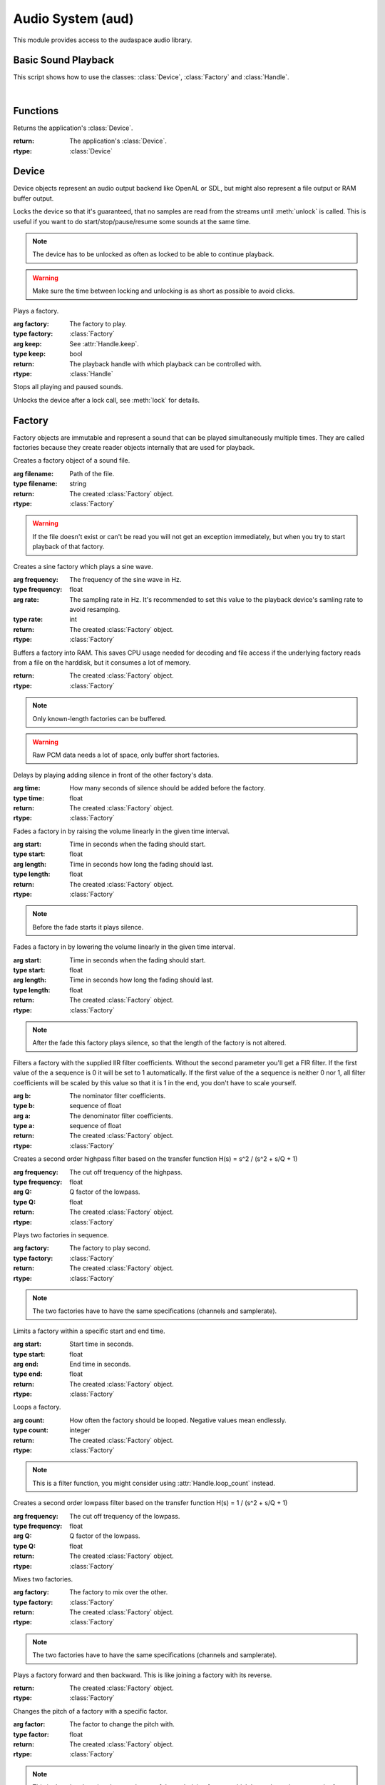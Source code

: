 Audio System (aud)
==================

.. module:: aud

This module provides access to the audaspace audio library.

Basic Sound Playback
--------------------

This script shows how to use the classes: :class:`Device`, :class:`Factory` and
:class:`Handle`.

.. hidden-code-block:: python
    :linenos:
    :label: Show/Hide Example Code
    
    import aud

    device = aud.device()
    
    # Load sound file (it can be a video file with audio)
    factory = aud.Factory('music.ogg')

    # Play the audio, this return a handle to control play/pause
    handle = device.play(factory)
    
    # If the audio is not too big and will be used often you can buffer it
    factory_buffered = aud.Factory.buffer(factory)
    handle_buffered = device.play(factory_buffered)

    # Stop the sounds (otherwise they play until their ends)
    handle.stop()
    handle_buffered.stop()

|

Functions
---------

.. function:: device()

Returns the application's :class:`Device`.

:return: The application's :class:`Device`.
:rtype: :class:`Device`

Device
------

.. class:: Device

   Device objects represent an audio output backend like OpenAL or SDL, but might also represent a file output or RAM buffer output.

   .. function:: lock()
   
   Locks the device so that it's guaranteed, that no samples are read from the streams until :meth:`unlock` is called.
   This is useful if you want to do start/stop/pause/resume some sounds at the same time.
   
   .. note:: The device has to be unlocked as often as locked to be able to continue playback.
   
   .. warning:: Make sure the time between locking and unlocking is as short as possible to avoid clicks.


   .. function:: play(factory, keep=False)
   
   Plays a factory.
   
   :arg factory: The factory to play.
   :type factory: :class:`Factory`
   :arg keep: See :attr:`Handle.keep`.
   :type keep: bool
   :return: The playback handle with which playback can be controlled with.
   :rtype: :class:`Handle`


   .. function:: stopAll()
   
   Stops all playing and paused sounds.


   .. function:: unlock()
   
   Unlocks the device after a lock call, see :meth:`lock` for details.


   .. attribute:: channels

      The channel count of the device.


   .. attribute:: distance_model

      The distance model of the device.
      
      .. seealso:: `OpenAL documentation <https://www.openal.org/documentation>`


   .. attribute:: doppler_factor

      The doppler factor of the device.
      This factor is a scaling factor for the velocity vectors in doppler calculation. So a value bigger than 1 will exaggerate the effect as it raises the velocity.


   .. attribute:: format

      The native sample format of the device.


   .. attribute:: listener_location

      The listeners's location in 3D space, a 3D tuple of floats.


   .. attribute:: listener_orientation

      The listener's orientation in 3D space as quaternion, a 4 float tuple.


   .. attribute:: listener_velocity

      The listener's velocity in 3D space, a 3D tuple of floats.


   .. attribute:: rate

      The sampling rate of the device in Hz.


   .. attribute:: speed_of_sound

      The speed of sound of the device.
      The speed of sound in air is typically 343.3 m/s.


   .. attribute:: volume

      The overall volume of the device.


Factory
-------

.. class:: Factory

   Factory objects are immutable and represent a sound that can be played simultaneously multiple times. They are called factories because they create reader objects internally that are used for playback.

   .. function:: file(filename)
   
   Creates a factory object of a sound file.
   
   :arg filename: Path of the file.
   :type filename: string
   :return: The created :class:`Factory` object.
   :rtype: :class:`Factory`
   
   .. warning:: If the file doesn't exist or can't be read you will not get an exception immediately, but when you try to start playback of that factory.


   .. function:: sine(frequency, rate=48000)
   
   Creates a sine factory which plays a sine wave.
   
   :arg frequency: The frequency of the sine wave in Hz.
   :type frequency: float
   :arg rate: The sampling rate in Hz. It's recommended to set this value to the playback device's samling rate to avoid resamping.
   :type rate: int
   :return: The created :class:`Factory` object.
   :rtype: :class:`Factory`


   .. function:: buffer()
   
   Buffers a factory into RAM.
   This saves CPU usage needed for decoding and file access if the underlying factory reads from a file on the harddisk, but it consumes a lot of memory.
   
   :return: The created :class:`Factory` object.
   :rtype: :class:`Factory`
   
   .. note:: Only known-length factories can be buffered.
   
   .. warning:: Raw PCM data needs a lot of space, only buffer short factories.


   .. function:: delay(time)
   
   Delays by playing adding silence in front of the other factory's data.
   
   :arg time: How many seconds of silence should be added before the factory.
   :type time: float
   :return: The created :class:`Factory` object.
   :rtype: :class:`Factory`


   .. function:: fadein(start, length)
   
   Fades a factory in by raising the volume linearly in the given time interval.
   
   :arg start: Time in seconds when the fading should start.
   :type start: float
   :arg length: Time in seconds how long the fading should last.
   :type length: float
   :return: The created :class:`Factory` object.
   :rtype: :class:`Factory`
   
   .. note:: Before the fade starts it plays silence.


   .. function:: fadeout(start, length)
   
   Fades a factory in by lowering the volume linearly in the given time interval.
   
   :arg start: Time in seconds when the fading should start.
   :type start: float
   :arg length: Time in seconds how long the fading should last.
   :type length: float
   :return: The created :class:`Factory` object.
   :rtype: :class:`Factory`
   
   .. note:: After the fade this factory plays silence, so that the length of the factory is not altered.


   .. function:: filter(b, a = (1))
   
   Filters a factory with the supplied IIR filter coefficients.
   Without the second parameter you'll get a FIR filter.
   If the first value of the a sequence is 0 it will be set to 1 automatically.
   If the first value of the a sequence is neither 0 nor 1, all filter coefficients will be scaled by this value so that it is 1 in the end, you don't have to scale yourself.
   
   :arg b: The nominator filter coefficients.
   :type b: sequence of float
   :arg a: The denominator filter coefficients.
   :type a: sequence of float
   :return: The created :class:`Factory` object.
   :rtype: :class:`Factory`


   .. function:: highpass(frequency, Q=0.5)
   
   Creates a second order highpass filter based on the transfer function H(s) = s^2 / (s^2 + s/Q + 1)
   
   :arg frequency: The cut off trequency of the highpass.
   :type frequency: float
   :arg Q: Q factor of the lowpass.
   :type Q: float
   :return: The created :class:`Factory` object.
   :rtype: :class:`Factory`


   .. function:: join(factory)
   
   Plays two factories in sequence.
   
   :arg factory: The factory to play second.
   :type factory: :class:`Factory`
   :return: The created :class:`Factory` object.
   :rtype: :class:`Factory`
   
   .. note:: The two factories have to have the same specifications (channels and samplerate).


   .. function:: limit(start, end)
   
   Limits a factory within a specific start and end time.
   
   :arg start: Start time in seconds.
   :type start: float
   :arg end: End time in seconds.
   :type end: float
   :return: The created :class:`Factory` object.
   :rtype: :class:`Factory`


   .. function:: loop(count)
   
   Loops a factory.
   
   :arg count: How often the factory should be looped. Negative values mean endlessly.
   :type count: integer
   :return: The created :class:`Factory` object.
   :rtype: :class:`Factory`
   
   .. note:: This is a filter function, you might consider using :attr:`Handle.loop_count` instead.


   .. function:: lowpass(frequency, Q=0.5)
   
   Creates a second order lowpass filter based on the transfer function H(s) = 1 / (s^2 + s/Q + 1)
   
   :arg frequency: The cut off trequency of the lowpass.
   :type frequency: float
   :arg Q: Q factor of the lowpass.
   :type Q: float
   :return: The created :class:`Factory` object.
   :rtype: :class:`Factory`


   .. function:: mix(factory)
   
   Mixes two factories.
   
   :arg factory: The factory to mix over the other.
   :type factory: :class:`Factory`
   :return: The created :class:`Factory` object.
   :rtype: :class:`Factory`
   
   .. note:: The two factories have to have the same specifications (channels and samplerate).


   .. function:: pingpong()
   
   Plays a factory forward and then backward.
   This is like joining a factory with its reverse.
   
   :return: The created :class:`Factory` object.
   :rtype: :class:`Factory`


   .. function:: pitch(factor)
   
   Changes the pitch of a factory with a specific factor.
   
   :arg factor: The factor to change the pitch with.
   :type factor: float
   :return: The created :class:`Factory` object.
   :rtype: :class:`Factory`
   
   .. note:: This is done by changing the sample rate of the underlying factory, which has to be an integer, so the factor value rounded and the factor may not be 100 % accurate.
   
   .. note:: This is a filter function, you might consider using :attr:`Handle.pitch` instead.


   .. function:: reverse()
   
   Plays a factory reversed.
   
   :return: The created :class:`Factory` object.
   :rtype: :class:`Factory`
   
   .. note:: The factory has to have a finite length and has to be seekable. It's recommended to use this only with factories	 with fast and accurate seeking, which is not true for encoded audio files, such ones should be buffered using :meth:`buffer` before being played reversed.
   
   .. warning:: If seeking is not accurate in the underlying factory you'll likely hear skips/jumps/cracks.


   .. function:: square(threshold = 0)
   
   Makes a square wave out of an audio wave by setting all samples with a amplitude >= threshold to 1, all <= -threshold to -1 and all between to 0.
   
   :arg threshold: Threshold value over which an amplitude counts non-zero.
   :type threshold: float
   :return: The created :class:`Factory` object.
   :rtype: :class:`Factory`


   .. function:: volume(volume)
   
   Changes the volume of a factory.
   
   :arg volume: The new volume..
   :type volume: float
   :return: The created :class:`Factory` object.
   :rtype: :class:`Factory`
   
   .. note:: Should be in the range [0, 1] to avoid clipping.
   
   .. note:: This is a filter function, you might consider using :attr:`Handle.volume` instead.


Handle
------

.. class:: Handle

   Handle objects are playback handles that can be used to control playback of a sound. If a sound is played back multiple times then there are as many handles.

   .. function:: pause()
   
   Pauses playback.
   
   :return: Whether the action succeeded.
   :rtype: bool


   .. function:: resume()
   
   Resumes playback.
   
   :return: Whether the action succeeded.
   :rtype: bool


   .. function:: stop()
   
   Stops playback.
   
   :return: Whether the action succeeded.
   :rtype: bool
   
   .. note:: This makes the handle invalid.


   .. attribute:: attenuation

      This factor is used for distance based attenuation of the source.
      
      .. seealso:: :attr:`Device.distance_model`


   .. attribute:: cone_angle_inner

      The opening angle of the inner cone of the source. If the cone values of a source are set there are two (audible) cones with the apex at the :attr:`location` of the source and with infinite height, heading in the direction of the source's :attr:`orientation`.
      In the inner cone the volume is normal. Outside the outer cone the volume will be :attr:`cone_volume_outer` and in the area between the volume will be interpolated linearly.


   .. attribute:: cone_angle_outer

      The opening angle of the outer cone of the source.
      
      .. seealso:: :attr:`cone_angle_inner`


   .. attribute:: cone_volume_outer

      The volume outside the outer cone of the source.
      
      .. seealso:: :attr:`cone_angle_inner`


   .. attribute:: distance_maximum

      The maximum distance of the source.
      If the listener is further away the source volume will be 0.
      
      .. seealso:: :attr:`Device.distance_model`


   .. attribute:: distance_reference

      The reference distance of the source.
      At this distance the volume will be exactly :attr:`volume`.
      
      .. seealso:: :attr:`Device.distance_model`


   .. attribute:: keep

      Whether the sound should be kept paused in the device when its end is reached.
      This can be used to seek the sound to some position and start playback again.
      
      .. warning:: If this is set to true and you forget stopping this equals a memory leak as the handle exists until the device is destroyed.


   .. attribute:: location

      The source's location in 3D space, a 3D tuple of floats.


   .. attribute:: loop_count

      The (remaining) loop count of the sound. A negative value indicates infinity.


   .. attribute:: orientation

      The source's orientation in 3D space as quaternion, a 4 float tuple.


   .. attribute:: pitch

      The pitch of the sound.


   .. attribute:: position

      The playback position of the sound in seconds.


   .. attribute:: relative

      Whether the source's location, velocity and orientation is relative or absolute to the listener.


   .. attribute:: status

      Whether the sound is playing, paused or stopped (=invalid).


   .. attribute:: velocity

      The source's velocity in 3D space, a 3D tuple of floats.


   .. attribute:: volume

      The volume of the sound.


   .. attribute:: volume_maximum

      The maximum volume of the source.
      
      .. seealso:: :attr:`Device.distance_model`


   .. attribute:: volume_minimum

      The minimum volume of the source.
      
      .. seealso:: :attr:`Device.distance_model`

.. class:: error

Constants
---------

.. data:: AUD_DEVICE_JACK

   constant value 3

.. data:: AUD_DEVICE_NULL

   constant value 0

.. data:: AUD_DEVICE_OPENAL

   constant value 1

.. data:: AUD_DEVICE_SDL

   constant value 2

.. data:: AUD_DISTANCE_MODEL_EXPONENT

   constant value 5

.. data:: AUD_DISTANCE_MODEL_EXPONENT_CLAMPED

   constant value 6

.. data:: AUD_DISTANCE_MODEL_INVALID

   constant value 0

.. data:: AUD_DISTANCE_MODEL_INVERSE

   constant value 1

.. data:: AUD_DISTANCE_MODEL_INVERSE_CLAMPED

   constant value 2

.. data:: AUD_DISTANCE_MODEL_LINEAR

   constant value 3

.. data:: AUD_DISTANCE_MODEL_LINEAR_CLAMPED

   constant value 4

.. data:: AUD_FORMAT_FLOAT32

   constant value 36

.. data:: AUD_FORMAT_FLOAT64

   constant value 40

.. data:: AUD_FORMAT_INVALID

   constant value 0

.. data:: AUD_FORMAT_S16

   constant value 18

.. data:: AUD_FORMAT_S24

   constant value 19

.. data:: AUD_FORMAT_S32

   constant value 20

.. data:: AUD_FORMAT_U8

   constant value 1

.. data:: AUD_STATUS_INVALID

   constant value 0

.. data:: AUD_STATUS_PAUSED

   constant value 2

.. data:: AUD_STATUS_PLAYING

   constant value 1

.. data:: AUD_STATUS_STOPPED

   constant value 3
